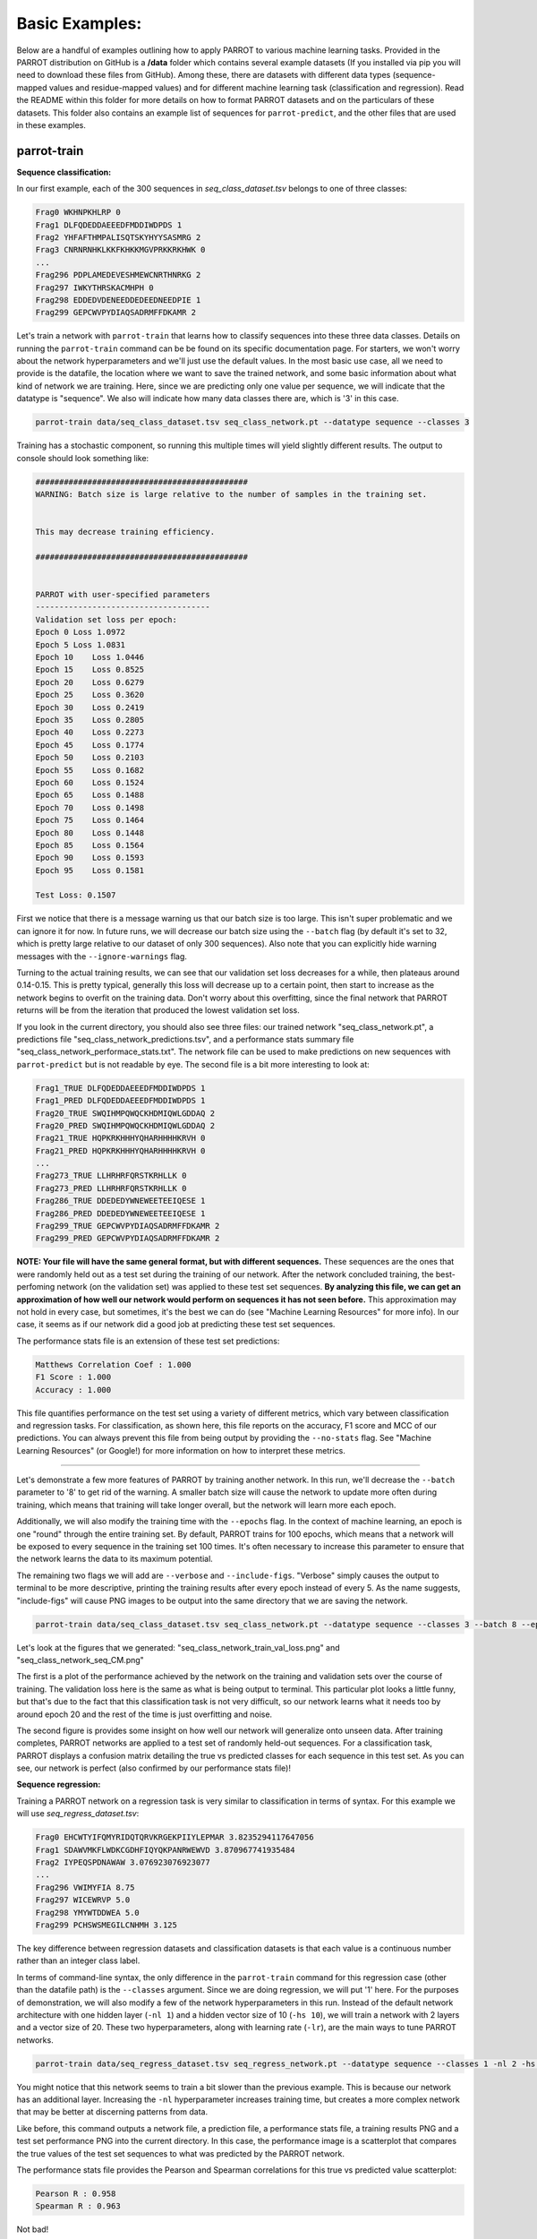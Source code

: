 =================
 Basic Examples:
=================

Below are a handful of examples outlining how to apply PARROT to various machine learning tasks. Provided in the PARROT distribution on GitHub is a **/data** folder which contains several example datasets (If you installed via pip you will need to download these files from GitHub). Among these, there are datasets with different data types (sequence-mapped values and residue-mapped values) and for different machine learning task (classification and regression). Read the README within this folder for more details on how to format PARROT datasets and on the particulars of these datasets. This folder also contains an example list of sequences for ``parrot-predict``, and the other files that are used in these examples.

parrot-train
============

**Sequence classification:**

In our first example, each of the 300 sequences in *seq_class_dataset.tsv* belongs to one of three classes:

.. code-block:: bash

    Frag0 WKHNPKHLRP 0
    Frag1 DLFQDEDDAEEEDFMDDIWDPDS 1
    Frag2 YHFAFTHMPALISQTSKYHYYSASMRG 2
    Frag3 CNRNRNHKLKKFKHKKMGVPRKKRKHWK 0
    ...
    Frag296 PDPLAMEDEVESHMEWCNRTHNRKG 2
    Frag297 IWKYTHRSKACMHPH 0
    Frag298 EDDEDVDENEEDDEDEEDNEEDPIE 1
    Frag299 GEPCWVPYDIAQSADRMFFDKAMR 2

Let's train a network with ``parrot-train`` that learns how to classify sequences into these three data classes. Details on running the ``parrot-train`` command can be be found on its specific documentation page. For starters, we won't worry about the network hyperparameters and we'll just use the default values. In the most basic use case, all we need to provide is the datafile, the location where we want to save the trained network, and some basic information about what kind of network we are training. Here, since we are predicting only one value per sequence, we will indicate that the datatype is "sequence". We also will indicate how many data classes there are, which is '3' in this case.

.. code-block:: bash

    parrot-train data/seq_class_dataset.tsv seq_class_network.pt --datatype sequence --classes 3

Training has a stochastic component, so running this multiple times will yield slightly different results. The output to console should look something like:

.. code-block:: bash

    #############################################
    WARNING: Batch size is large relative to the number of samples in the training set.


    This may decrease training efficiency.

    #############################################


    PARROT with user-specified parameters
    -------------------------------------
    Validation set loss per epoch:
    Epoch 0 Loss 1.0972
    Epoch 5 Loss 1.0831
    Epoch 10    Loss 1.0446
    Epoch 15    Loss 0.8525
    Epoch 20    Loss 0.6279
    Epoch 25    Loss 0.3620
    Epoch 30    Loss 0.2419
    Epoch 35    Loss 0.2805
    Epoch 40    Loss 0.2273
    Epoch 45    Loss 0.1774
    Epoch 50    Loss 0.2103
    Epoch 55    Loss 0.1682
    Epoch 60    Loss 0.1524
    Epoch 65    Loss 0.1488
    Epoch 70    Loss 0.1498
    Epoch 75    Loss 0.1464
    Epoch 80    Loss 0.1448
    Epoch 85    Loss 0.1564
    Epoch 90    Loss 0.1593
    Epoch 95    Loss 0.1581

    Test Loss: 0.1507
    
First we notice that there is a message warning us that our batch size is too large. This isn't super problematic and we can ignore it for now. In future runs, we will decrease our batch size using the ``--batch`` flag (by default it's set to 32, which is pretty large relative to our dataset of only 300 sequences). Also note that you can explicitly hide warning messages with the ``--ignore-warnings`` flag.

Turning to the actual training results, we can see that our validation set loss decreases for a while, then plateaus around 0.14-0.15. This is pretty typical, generally this loss will decrease up to a certain point, then start to increase as the network begins to overfit on the training data. Don't worry about this overfitting, since the final network that PARROT returns will be from the iteration that produced the lowest validation set loss.

If you look in the current directory, you should also see three files: our trained network "seq_class_network.pt", a predictions file "seq_class_network_predictions.tsv", and a performance stats summary file "seq_class_network_performace_stats.txt". The network file can be used to make predictions on new sequences with ``parrot-predict`` but is not readable by eye. The second file is a bit more interesting to look at:

.. code-block:: bash

    Frag1_TRUE DLFQDEDDAEEEDFMDDIWDPDS 1
    Frag1_PRED DLFQDEDDAEEEDFMDDIWDPDS 1
    Frag20_TRUE SWQIHMPQWQCKHDMIQWLGDDAQ 2
    Frag20_PRED SWQIHMPQWQCKHDMIQWLGDDAQ 2
    Frag21_TRUE HQPKRKHHHYQHARHHHHKRVH 0
    Frag21_PRED HQPKRKHHHYQHARHHHHKRVH 0
    ...
    Frag273_TRUE LLHRHRFQRSTKRHLLK 0
    Frag273_PRED LLHRHRFQRSTKRHLLK 0
    Frag286_TRUE DDEDEDYWNEWEETEEIQESE 1
    Frag286_PRED DDEDEDYWNEWEETEEIQESE 1
    Frag299_TRUE GEPCWVPYDIAQSADRMFFDKAMR 2
    Frag299_PRED GEPCWVPYDIAQSADRMFFDKAMR 2

**NOTE: Your file will have the same general format, but with different sequences.** These sequences are the ones that were randomly held out as a test set during the training of our network. After the network concluded training, the best-perfoming network (on the validation set) was applied to these test set sequences. **By analyzing this file, we can get an approximation of how well our network would perform on sequences it has not seen before.** This approximation may not hold in every case, but sometimes, it's the best we can do (see "Machine Learning Resources" for more info). In our case, it seems as if our network did a good job at predicting these test set sequences.

The performance stats file is an extension of these test set predictions:

.. code-block:: bash

    Matthews Correlation Coef : 1.000
    F1 Score : 1.000
    Accuracy : 1.000

This file quantifies performance on the test set using a variety of different metrics, which vary between classification and regression tasks. For classification, as shown here, this file reports on the accuracy, F1 score and MCC of our predictions. You can always prevent this file from being output by providing the ``--no-stats`` flag. See "Machine Learning Resources" (or Google!) for more information on how to interpret these metrics.

...............................................................................

Let's demonstrate a few more features of PARROT by training another network. In this run, we'll decrease the ``--batch`` parameter to '8' to get rid of the warning. A smaller batch size will cause the network to update more often during training, which means that training will take longer overall, but the network will learn more each epoch.

Additionally, we will also modify the training time with the ``--epochs`` flag. In the context of machine learning, an epoch is one "round" through the entire training set. By default, PARROT trains for 100 epochs, which means that a network will be exposed to every sequence in the training set 100 times. It's often necessary to increase this parameter to ensure that the network learns the data to its maximum potential.

The remaining two flags we will add are ``--verbose`` and ``--include-figs``. "Verbose" simply causes the output to terminal to be more descriptive, printing the training results after every epoch instead of every 5. As the name suggests, "include-figs" will cause PNG images to be output into the same directory that we are saving the network.

.. code-block:: bash

    parrot-train data/seq_class_dataset.tsv seq_class_network.pt --datatype sequence --classes 3 --batch 8 --epochs 200 --include-figs --verbose

Let's look at the figures that we generated: "seq_class_network_train_val_loss.png" and "seq_class_network_seq_CM.png"

.. image:: ../images/seq_class_network_train_val_loss.png
  :width: 400

.. image:: ../images/seq_class_network_seq_CM.png
  :width: 400

The first is a plot of the performance achieved by the network on the training and validation sets over the course of training. The validation loss here is the same as what is being output to terminal. This particular plot looks a little funny, but that's due to the fact that this classification task is not very difficult, so our network learns what it needs too by around epoch 20 and the rest of the time is just overfitting and noise.

The second figure is provides some insight on how well our network will generalize onto unseen data. After training completes, PARROT networks are applied to a test set of randomly held-out sequences. For a classification task, PARROT displays a confusion matrix detailing the true vs predicted classes for each sequence in this test set. As you can see, our network is perfect (also confirmed by our performance stats file)!

**Sequence regression:**

Training a PARROT network on a regression task is very similar to classification in terms of syntax. For this example we will use *seq_regress_dataset.tsv*:

.. code-block:: bash

    Frag0 EHCWTYIFQMYRIDQTQRVKRGEKPIIYLEPMAR 3.8235294117647056
    Frag1 SDAWVMKFLWDKCGDHFIQYQKPANRWEWVD 3.870967741935484
    Frag2 IYPEQSPDNAWAW 3.076923076923077
    ...
    Frag296 VWIMYFIA 8.75
    Frag297 WICEWRVP 5.0
    Frag298 YMYWTDDWEA 5.0
    Frag299 PCHSWSMEGILCNHMH 3.125

The key difference between regression datasets and classification datasets is that each value is a continuous number rather than an integer class label.

In terms of command-line syntax, the only difference in the ``parrot-train`` command for this regression case (other than the datafile path) is the ``--classes`` argument. Since we are doing regression, we will put '1' here. For the purposes of demonstration, we will also modify a few of the network hyperparameters in this run. Instead of the default network architecture with one hidden layer (``-nl 1``) and a hidden vector size of 10 (``-hs 10``), we will train a network with 2 layers and a vector size of 20. These two hyperparameters, along with learning rate (``-lr``), are the main ways to tune PARROT networks. 

.. code-block:: bash

    parrot-train data/seq_regress_dataset.tsv seq_regress_network.pt --datatype sequence --classes 1 -nl 2 -hs 20 -b 8 --epochs 200 --include-figs

You might notice that this network seems to train a bit slower than the previous example. This is because our network has an additional layer. Increasing the ``-nl`` hyperparameter increases training time, but creates a more complex network that may be better at discerning patterns from data. 

Like before, this command outputs a network file, a prediction file, a performance stats file, a training results PNG and a test set performance PNG into the current directory. In this case, the performance image is a scatterplot that compares the true values of the test set sequences to what was predicted by the PARROT network.

.. image:: ../images/seq_regress_network_seq_scatterplot.png
  :width: 400

The performance stats file provides the Pearson and Spearman correlations for this true vs predicted value scatterplot:

.. code-block:: bash

    Pearson R : 0.958
    Spearman R : 0.963

Not bad!

**Residue classification:**

Now let's try a task where the objective is to classify each residue in a sequence. Unlike before where every sequence had one class label, in *res_class_dataset.tsv* there are labels for every residue in each sequence.

.. code-block:: bash

    Frag0 DEDGTEDDMATTK 1 1 1 1 1 1 1 1 1 1 1 1 1
    Frag1 CGSAPSRFVKTCDPDEEDEDDEDE 2 2 2 2 2 2 2 2 2 2 2 2 2 2 1 1 1 1 1 1 1 1 1 1
    Frag2 EWYEDDKPFPCPERVPHHKKGHRGGWRAKKNWKV 1 1 1 1 1 1 1 0 2 2 2 2 2 2 2 2 2 0 0 0 0 0 0 0 0 0 0 0 0 0 0 0 0 0
    ...
    Frag297 HHWHRWDYERHKNCPIAGRIRR 0 0 0 0 0 0 0 1 1 1 0 0 0 0 2 2 2 2 0 0 0 0
    Frag298 CEDEEEDEDHHQGPHHRT 1 1 1 1 1 1 1 1 1 1 0 0 0 0 0 0 0 0
    Frag299 DPATGETHHDEDIEDSVEEDEDDDQDS 1 1 2 2 2 2 2 2 0 0 1 1 1 1 1 1 1 1 1 1 1 1 1 1 1 1 1

Despite this major difference, the ``parrot-train`` command is similar to the above examples. The only difference will be the value we input after the ``--datatype`` flag. Before we put 'sequence', and here we will put 'residues'. Just for demonstration, we will also decrease our learning rate (``-lr``) by an order of magnitude for training this network.

.. code-block:: bash

    parrot-train data/res_class_dataset.tsv res_class_network.pt --datatype residues --classes 3 -lr 0.0001 -e 200 -b 8 --include-figs

This produces more files to the output directory. If we look at the performance stats file, we can see this network is not perfectly accurate.

.. code-block:: bash

    Matthews Correlation Coef : 0.621
    F1 Score : 0.744
    Accuracy : 0.748

In this case, the confusion matrix is for every single residue in all of the sequences in the test set. Looking at the confusion matrix can shed some light on which classes our network has trouble with.

.. image:: ../images/res_class_network_res_CM.png
  :width: 400

Evidently class '2' is the tricky one in this example problem.

**Residue regression:**

The final kind of machine learning task that PARROT can handle is regression on every residue in a sequence. For this command ``--datatype`` should be set to 'residues' and ``--classes`` should be '1'. Notice that for convenience, we can use ``-d`` and ``-c`` for these flags. For this network, we'll use all of the default hyperparameters and train for 300 epochs.

.. code-block:: bash

    parrot-train data/res_regress_dataset.tsv res_regress_network.pt -d residues -c 1 -e 300 -b 8 --include-figs

The output from this command is analogous to the other examples. Like the sequence regression task, specifying ``--include-figs`` with a residue regression task will produce a scatter plot that shows the network's performance on the test set.

.. image:: ../images/res_regress_network_res_scatterplot.png
  :width: 400

Here, each point represents a single residue in the test set. Each combination of marker shape and color in this scatterplot belongs to a single sequence, which may provide some insight on whether the network systematically mis-predicts all sequences, or if there are only a few specific sequences that are outliers.

parrot-predict
==============

You can use a trained network from ``parrot-optimize`` or ``parrot-train`` to predict the values of new, unseen sequences. An example file is provided in **/data** folder:

.. code-block:: bash

    a1 EADDGLYWQQN
    b2 RRLKHEEDSTSTSTSTSTQ
    c3 YYYGGAFAFAGRM
    d4 GGIL
    e5 GREPCCMLLYILILAAAQRDESSSSST
    f6 PGDEADLGHRSLVWADD

To run ``parrot-predict``, we need to provide the path to this sequence file, the path to our trained network file, the location where we want to output our predictions to, and information on network type and architecture. The most important thing to keep in mind when using ``parrot-predict`` is that your ``-nl`` and ``-hs`` hyperparameters (and encoding scheme) must exactly match those used for network training, or else you will get an error. 

Let's run our trained sequence regression network on this sequence file. Note the ``-nl`` and ``-hs`` flags are same as we used above.

.. code-block:: bash

    parrot-predict data/seqfile.txt seq_regress_network.pt seq_regress_newPredictions.txt --datatype sequence --classes 1 -nl 2 -hs 20

We can see these predictions in "seq_regress_newPredictions.txt":

.. code-block:: bash

    a1 EADDGLYWQQN 2.8656542
    b2 RRLKHEEDSTSTSTSTSTQ 0.7592569
    c3 YYYGGAFAFAGRM 4.2728763
    d4 GGIL 3.238177
    e5 GREPCCMLLYILILAAAQRDESSSSST 3.377026
    f6 PGDEADLGHRSLVWADD 2.486051

Remember: results will vary since networks train with stochasticity.

Now let's make predictions on the same sequences with our residue classification network. We don't need to provide hyperparameters here because we used the default values above.

.. code-block:: bash

    parrot-predict data/seqfile.txt res_class_network.pt res_class_newPredictions.txt --datatype residues --classes 3

.. code-block:: bash

    a1 EADDGLYWQQN 1 1 1 1 1 1 1 1 1 1 2
    b2 RRLKHEEDSTSTSTSTSTQ 0 0 0 0 0 0 2 2 2 2 2 2 2 2 2 2 2 2 2
    c3 YYYGGAFAFAGRM 2 2 2 2 2 2 2 2 2 2 2 0 0
    d4 GGIL 2 2 2 2
    e5 GREPCCMLLYILILAAAQRDESSSSST 2 2 1 2 2 2 2 2 2 2 2 2 2 2 2 2 2 2 2 2 2 2 2 2 2 2 2
    f6 PGDEADLGHRSLVWADD 1 1 1 1 1 1 2 2 0 0 2 2 2 2 2 1 1
